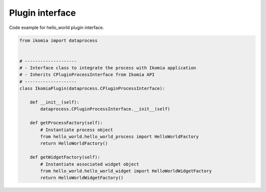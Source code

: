Plugin interface
==================

Code example for hello_world plugin interface.

.. code-block:: python

    from ikomia import dataprocess


    # --------------------
    # - Interface class to integrate the process with Ikomia application
    # - Inherits CPluginProcessInterface from Ikomia API
    # --------------------
    class IkomiaPlugin(dataprocess.CPluginProcessInterface):

        def __init__(self):
            dataprocess.CPluginProcessInterface.__init__(self)

        def getProcessFactory(self):
            # Instantiate process object
            from hello_world.hello_world_process import HelloWorldFactory
            return HelloWorldFactory()

        def getWidgetFactory(self):
            # Instantiate associated widget object
            from hello_world.hello_world_widget import HelloWorldWidgetFactory
            return HelloWorldWidgetFactory()